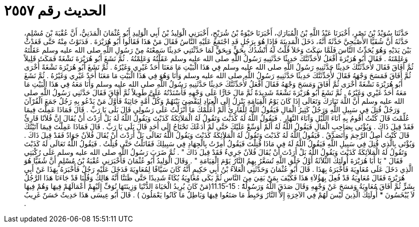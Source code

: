 
= الحديث رقم ٢٥٥٧

[quote.hadith]
حَدَّثَنَا سُوَيْدُ بْنُ نَصْرٍ، أَخْبَرَنَا عَبْدُ اللَّهِ بْنُ الْمُبَارَكِ، أَخْبَرَنَا حَيْوَةُ بْنُ شُرَيْحٍ، أَخْبَرَنِي الْوَلِيدُ بْنُ أَبِي الْوَلِيدِ أَبُو عُثْمَانَ الْمَدَنِيُّ، أَنَّ عُقْبَةَ بْنَ مُسْلِمٍ، حَدَّثَهُ أَنَّ شُفَيًّا الأَصْبَحِيَّ حَدَّثَهُ أَنَّهُ، دَخَلَ الْمَدِينَةَ فَإِذَا هُوَ بِرَجُلٍ قَدِ اجْتَمَعَ عَلَيْهِ النَّاسُ فَقَالَ مَنْ هَذَا فَقَالُوا أَبُو هُرَيْرَةَ ‏.‏ فَدَنَوْتُ مِنْهُ حَتَّى قَعَدْتُ بَيْنَ يَدَيْهِ وَهُوَ يُحَدِّثُ النَّاسَ فَلَمَّا سَكَتَ وَخَلاَ قُلْتُ لَهُ أَنْشُدُكَ بِحَقٍّ وَبِحَقٍّ لَمَا حَدَّثْتَنِي حَدِيثًا سَمِعْتَهُ مِنْ رَسُولِ اللَّهِ صلى الله عليه وسلم عَقَلْتَهُ وَعَلِمْتَهُ ‏.‏ فَقَالَ أَبُو هُرَيْرَةَ أَفْعَلُ لأُحَدِّثَنَّكَ حَدِيثًا حَدَّثَنِيهِ رَسُولُ اللَّهِ صلى الله عليه وسلم عَقَلْتُهُ وَعَلِمْتُهُ ‏.‏ ثُمَّ نَشَغَ أَبُو هُرَيْرَةَ نَشْغَةً فَمَكَثَ قَلِيلاً ثُمَّ أَفَاقَ فَقَالَ لأُحَدِّثَنَّكَ حَدِيثًا حَدَّثَنِيهِ رَسُولُ اللَّهِ صلى الله عليه وسلم فِي هَذَا الْبَيْتِ مَا مَعَنَا أَحَدٌ غَيْرِي وَغَيْرُهُ ‏.‏ ثُمَّ نَشَغَ أَبُو هُرَيْرَةَ نَشْغَةً أُخْرَى ثُمَّ أَفَاقَ فَمَسَحَ وَجْهَهُ فَقَالَ لأُحَدِّثَنَّكَ حَدِيثًا حَدَّثَنِيهِ رَسُولُ اللَّهِ صلى الله عليه وسلم وَأَنَا وَهُوَ فِي هَذَا الْبَيْتِ مَا مَعَنَا أَحَدٌ غَيْرِي وَغَيْرُهُ ‏.‏ ثُمَّ نَشَغَ أَبُو هُرَيْرَةَ نَشْغَةً أُخْرَى ثُمَّ أَفَاقَ وَمَسَحَ وَجْهَهُ فَقَالَ أَفْعَلُ لأُحَدِّثَنَّكَ حَدِيثًا حَدَّثَنِيهِ رَسُولُ اللَّهِ صلى الله عليه وسلم وَأَنَا مَعَهُ فِي هَذَا الْبَيْتِ مَا مَعَهُ أَحَدٌ غَيْرِي وَغَيْرُهُ ‏.‏ ثُمَّ نَشَغَ أَبُو هُرَيْرَةَ نَشْغَةً شَدِيدَةً ثُمَّ مَالَ خَارًّا عَلَى وَجْهِهِ فَأَسْنَدْتُهُ عَلَىَّ طَوِيلاً ثُمَّ أَفَاقَ فَقَالَ حَدَّثَنِي رَسُولُ اللَّهِ صلى الله عليه وسلم أَنَّ اللَّهَ تَبَارَكَ وَتَعَالَى إِذَا كَانَ يَوْمُ الْقِيَامَةِ يَنْزِلُ إِلَى الْعِبَادِ لِيَقْضِيَ بَيْنَهُمْ وَكُلُّ أُمَّةٍ جَاثِيَةٌ فَأَوَّلُ مَنْ يَدْعُو بِهِ رَجُلٌ جَمَعَ الْقُرْآنَ وَرَجُلٌ قُتِلَ فِي سَبِيلِ اللَّهِ وَرَجُلٌ كَثِيرُ الْمَالِ فَيَقُولُ اللَّهُ لِلْقَارِئِ أَلَمْ أُعَلِّمْكَ مَا أَنْزَلْتُ عَلَى رَسُولِي قَالَ بَلَى يَا رَبِّ ‏.‏ قَالَ فَمَاذَا عَمِلْتَ فِيمَا عُلِّمْتَ قَالَ كُنْتُ أَقُومُ بِهِ آنَاءَ اللَّيْلِ وَآنَاءَ النَّهَارِ ‏.‏ فَيَقُولُ اللَّهُ لَهُ كَذَبْتَ وَتَقُولُ لَهُ الْمَلاَئِكَةُ كَذَبْتَ وَيَقُولُ اللَّهُ لَهُ بَلْ أَرَدْتَ أَنْ يُقَالَ إِنَّ فُلاَنًا قَارِئٌ فَقَدْ قِيلَ ذَاكَ ‏.‏ وَيُؤْتَى بِصَاحِبِ الْمَالِ فَيَقُولُ اللَّهُ لَهُ أَلَمْ أُوَسِّعْ عَلَيْكَ حَتَّى لَمْ أَدَعْكَ تَحْتَاجُ إِلَى أَحَدٍ قَالَ بَلَى يَا رَبِّ ‏.‏ قَالَ فَمَاذَا عَمِلْتَ فِيمَا آتَيْتُكَ قَالَ كُنْتُ أَصِلُ الرَّحِمَ وَأَتَصَدَّقُ ‏.‏ فَيَقُولُ اللَّهُ لَهُ كَذَبْتَ وَتَقُولُ لَهُ الْمَلاَئِكَةُ كَذَبْتَ وَيَقُولُ اللَّهُ تَعَالَى بَلْ أَرَدْتَ أَنْ يُقَالَ فُلاَنٌ جَوَادٌ فَقَدْ قِيلَ ذَاكَ ‏.‏ وَيُؤْتَى بِالَّذِي قُتِلَ فِي سَبِيلِ اللَّهِ فَيَقُولُ اللَّهُ لَهُ فِي مَاذَا قُتِلْتَ فَيَقُولُ أُمِرْتُ بِالْجِهَادِ فِي سَبِيلِكَ فَقَاتَلْتُ حَتَّى قُتِلْتُ ‏.‏ فَيَقُولُ اللَّهُ تَعَالَى لَهُ كَذَبْتَ وَتَقُولُ لَهُ الْمَلاَئِكَةُ كَذَبْتَ وَيَقُولُ اللَّهُ بَلْ أَرَدْتَ أَنْ يُقَالَ فُلاَنٌ جَرِيءٌ فَقَدْ قِيلَ ذَاكَ ‏"‏ ‏.‏ ثُمَّ ضَرَبَ رَسُولُ اللَّهِ صلى الله عليه وسلم عَلَى رُكْبَتِي فَقَالَ ‏"‏ يَا أَبَا هُرَيْرَةَ أُولَئِكَ الثَّلاَثَةُ أَوَّلُ خَلْقِ اللَّهِ تُسَعَّرُ بِهِمُ النَّارُ يَوْمَ الْقِيَامَةِ ‏"‏ ‏.‏ وَقَالَ الْوَلِيدُ أَبُو عُثْمَانَ فَأَخْبَرَنِي عُقْبَةُ بْنُ مُسْلِمٍ أَنَّ شُفَيًّا هُوَ الَّذِي دَخَلَ عَلَى مُعَاوِيَةَ فَأَخْبَرَهُ بِهَذَا ‏.‏ قَالَ أَبُو عُثْمَانَ وَحَدَّثَنِي الْعَلاَءُ بْنُ أَبِي حَكِيمٍ أَنَّهُ كَانَ سَيَّافًا لِمُعَاوِيَةَ فَدَخَلَ عَلَيْهِ رَجُلٌ فَأَخْبَرَهُ بِهَذَا عَنْ أَبِي هُرَيْرَةَ فَقَالَ مُعَاوِيَةُ قَدْ فُعِلَ بِهَؤُلاَءِ هَذَا فَكَيْفَ بِمَنْ بَقِيَ مِنَ النَّاسِ ثُمَّ بَكَى مُعَاوِيَةُ بُكَاءً شَدِيدًا حَتَّى ظَنَنَّا أَنَّهُ هَالِكٌ وَقُلْنَا قَدْ جَاءَنَا هَذَا الرَّجُلُ بِشَرٍّ ثُمَّ أَفَاقَ مُعَاوِيَةُ وَمَسَحَ عَنْ وَجْهِهِ وَقَالَ صَدَقَ اللَّهُ وَرَسُولُهُْ ‏:‏ ‏11.15-15(‏مَنْ كَانَ يُرِيدُ الْحَيَاةَ الدُّنْيَا وَزِينَتَهَا نُوَفِّ إِلَيْهِمْ أَعْمَالَهُمْ فِيهَا وَهُمْ فِيهَا لاَ يُبْخَسُونَ * أُولَئِكَ الَّذِينَ لَيْسَ لَهُمْ فِي الآخِرَةِ إِلاَّ النَّارُ وَحَبِطَ مَا صَنَعُوا فِيهَا وَبَاطِلٌ مَا كَانُوا يَعْمَلُونَ ‏)‏ ‏.‏ قَالَ أَبُو عِيسَى هَذَا حَدِيثٌ حَسَنٌ غَرِيبٌ ‏.‏